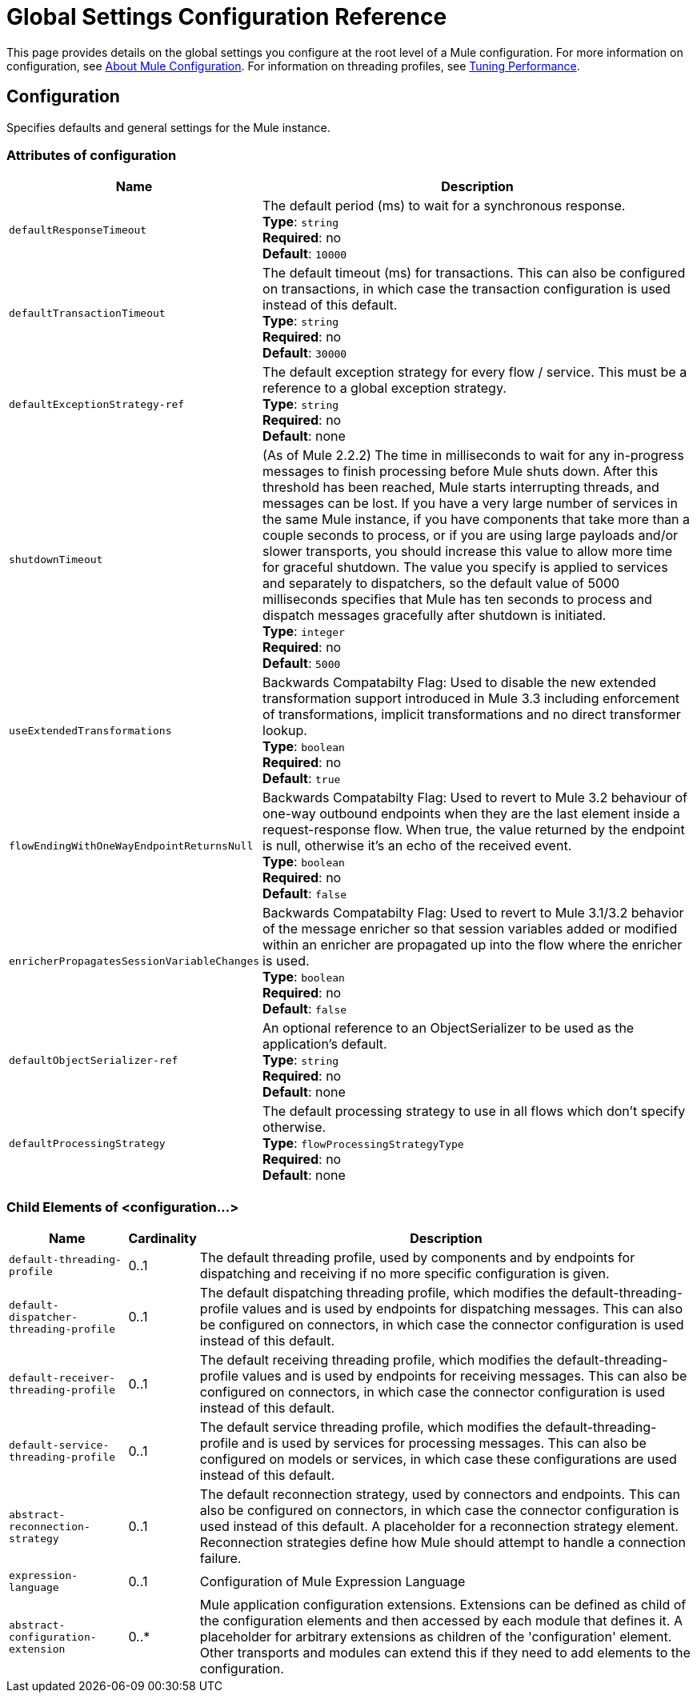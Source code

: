 = Global Settings Configuration Reference
:keywords: esb, configure, finetune, global, global settings

This page provides details on the global settings you configure at the root level of a Mule configuration. For more information on configuration, see link:/mule-user-guide/v/3.7/about-mule-configuration[About Mule Configuration]. For information on threading profiles, see link:/mule-user-guide/v/3.7/tuning-performance[Tuning Performance].

== Configuration

Specifies defaults and general settings for the Mule instance.

=== Attributes of configuration

[%header%autowidth.spread]
|===
|Name |Description
|`defaultResponseTimeout` |The default period (ms) to wait for a synchronous response. +
*Type*: `string` +
*Required*: no +
*Default*: `10000`
|`defaultTransactionTimeout` |The default timeout (ms) for transactions. This can also be configured on transactions, in which case the transaction configuration is used instead of this default. +
*Type*: `string` +
*Required*: no +
*Default*: `30000`
|`defaultExceptionStrategy-ref` |The default exception strategy for every flow / service. This must be a reference to a global exception strategy. +
*Type*: `string` +
*Required*: no +
*Default*: none
|`shutdownTimeout` |(As of Mule 2.2.2) The time in milliseconds to wait for any in-progress messages to finish processing before Mule shuts down. After this threshold has been reached, Mule starts interrupting threads, and messages can be lost. If you have a very large number of services in the same Mule instance, if you have components that take more than a couple seconds to process, or if you are using large payloads and/or slower transports, you should increase this value to allow more time for graceful shutdown. The value you specify is applied to services and separately to dispatchers, so the default value of 5000 milliseconds specifies that Mule has ten seconds to process and dispatch messages gracefully after shutdown is initiated. +
*Type*: `integer` +
*Required*: no +
*Default*: `5000`
|`useExtendedTransformations` |Backwards Compatabilty Flag: Used to disable the new extended transformation support introduced in Mule 3.3 including enforcement of transformations, implicit transformations and no direct transformer lookup. +
*Type*: `boolean` +
*Required*: no +
*Default*: `true`
|`flowEndingWithOneWayEndpointReturnsNull` |Backwards Compatabilty Flag: Used to revert to Mule 3.2 behaviour of one-way outbound endpoints when they are the last element inside a request-response flow. When true, the value returned by the endpoint is null, otherwise it's an echo of the received event. +
*Type*: `boolean` +
*Required*: no +
*Default*: `false`
|`enricherPropagatesSessionVariableChanges` |Backwards Compatabilty Flag: Used to revert to Mule 3.1/3.2 behavior of the message enricher so that session variables added or modified within an enricher are propagated up into the flow where the enricher is used. +
*Type*: `boolean` +
*Required*: no +
*Default*: `false`
|`defaultObjectSerializer-ref` |An optional reference to an ObjectSerializer to be used as the application's default. +
*Type*: `string` +
*Required*: no +
*Default*: none
|`defaultProcessingStrategy` |The default processing strategy to use in all flows which don't specify otherwise. +
*Type*: `flowProcessingStrategyType` +
*Required*: no +
*Default*: none
|===

=== Child Elements of <configuration...>

[%header%autowidth.spread]
|===
|Name |Cardinality |Description
|`default-threading-profile` |0..1 |The default threading profile, used by components and by endpoints for dispatching and receiving if no more specific configuration is given.
|`default-dispatcher-threading-profile` |0..1 |The default dispatching threading profile, which modifies the default-threading-profile values and is used by endpoints for dispatching messages. This can also be configured on connectors, in which case the connector configuration is used instead of this default.
|`default-receiver-threading-profile` |0..1 |The default receiving threading profile, which modifies the default-threading-profile values and is used by endpoints for receiving messages. This can also be configured on connectors, in which case the connector configuration is used instead of this default.
|`default-service-threading-profile` |0..1 |The default service threading profile, which modifies the default-threading-profile and is used by services for processing messages. This can also be configured on models or services, in which case these configurations are used instead of this default.
|`abstract-reconnection-strategy` |0..1 |The default reconnection strategy, used by connectors and endpoints. This can also be configured on connectors, in which case the connector configuration is used instead of this default. A placeholder for a reconnection strategy element. Reconnection strategies define how Mule should attempt to handle a connection failure.
|`expression-language` |0..1 |Configuration of Mule Expression Language
|`abstract-configuration-extension` |0..* |Mule application configuration extensions. Extensions can be defined as child of the configuration elements and then accessed by each module that defines it. A placeholder for arbitrary extensions as children of the 'configuration' element. Other transports and modules can extend this if they need to add elements to the configuration.
|===

